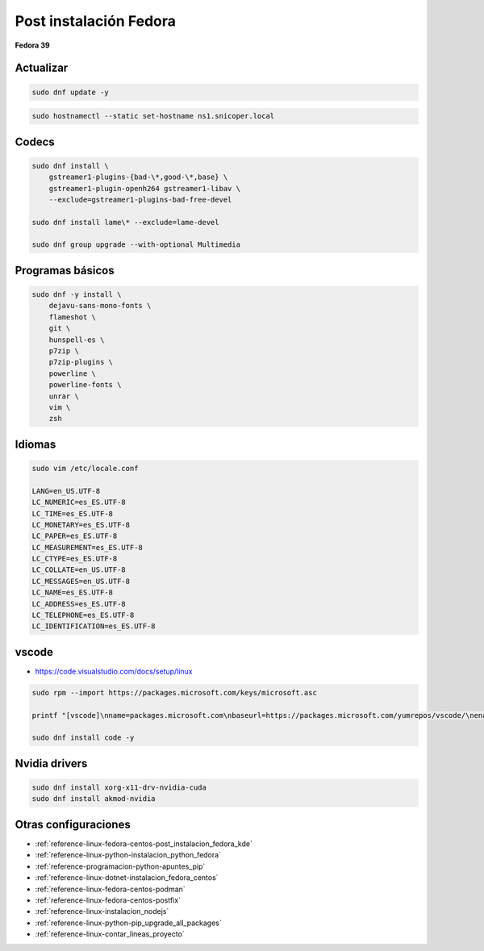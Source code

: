 .. _reference-linux-fedora-centos-post_instalacion_fedora:

#######################
Post instalación Fedora
#######################

**Fedora 39**

Actualizar
**********

.. code-block:: bash

    sudo dnf update -y

.. code-block:: bash

    sudo hostnamectl --static set-hostname ns1.snicoper.local

Codecs
******

.. code-block:: bash

    sudo dnf install \
        gstreamer1-plugins-{bad-\*,good-\*,base} \
        gstreamer1-plugin-openh264 gstreamer1-libav \
        --exclude=gstreamer1-plugins-bad-free-devel

    sudo dnf install lame\* --exclude=lame-devel

    sudo dnf group upgrade --with-optional Multimedia

Programas básicos
*****************

.. code-block:: bash

    sudo dnf -y install \
        dejavu-sans-mono-fonts \
        flameshot \
        git \
        hunspell-es \
        p7zip \
        p7zip-plugins \
        powerline \
        powerline-fonts \
        unrar \
        vim \
        zsh


Idiomas
*******

.. code-block:: bash

    sudo vim /etc/locale.conf

    LANG=en_US.UTF-8
    LC_NUMERIC=es_ES.UTF-8
    LC_TIME=es_ES.UTF-8
    LC_MONETARY=es_ES.UTF-8
    LC_PAPER=es_ES.UTF-8
    LC_MEASUREMENT=es_ES.UTF-8
    LC_CTYPE=es_ES.UTF-8
    LC_COLLATE=en_US.UTF-8
    LC_MESSAGES=en_US.UTF-8
    LC_NAME=es_ES.UTF-8
    LC_ADDRESS=es_ES.UTF-8
    LC_TELEPHONE=es_ES.UTF-8
    LC_IDENTIFICATION=es_ES.UTF-8

vscode
******

* https://code.visualstudio.com/docs/setup/linux

.. code-block:: bash

    sudo rpm --import https://packages.microsoft.com/keys/microsoft.asc

    printf "[vscode]\nname=packages.microsoft.com\nbaseurl=https://packages.microsoft.com/yumrepos/vscode/\nenabled=1\ngpgcheck=1\nrepo_gpgcheck=1\ngpgkey=https://packages.microsoft.com/keys/microsoft.asc\nmetadata_expire=1h" | sudo tee -a /etc/yum.repos.d/vscode.repo

    sudo dnf install code -y

Nvidia drivers
**************

.. code-block:: bash

    sudo dnf install xorg-x11-drv-nvidia-cuda
    sudo dnf install akmod-nvidia


Otras configuraciones
*********************

* :ref:`reference-linux-fedora-centos-post_instalacion_fedora_kde`
* :ref:`reference-linux-python-instalacion_python_fedora`
* :ref:`reference-programacion-python-apuntes_pip`
* :ref:`reference-linux-dotnet-instalacion_fedora_centos`
* :ref:`reference-linux-fedora-centos-podman`
* :ref:`reference-linux-fedora-centos-postfix`
* :ref:`reference-linux-instalacion_nodejs`
* :ref:`reference-linux-python-pip_upgrade_all_packages`
* :ref:`reference-linux-contar_lineas_proyecto`
